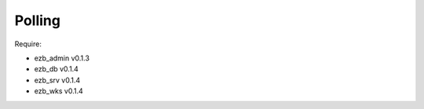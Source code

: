 
########
Polling
########

Require:

- ezb_admin v0.1.3
- ezb_db v0.1.4
- ezb_srv v0.1.4
- ezb_wks v0.1.4
